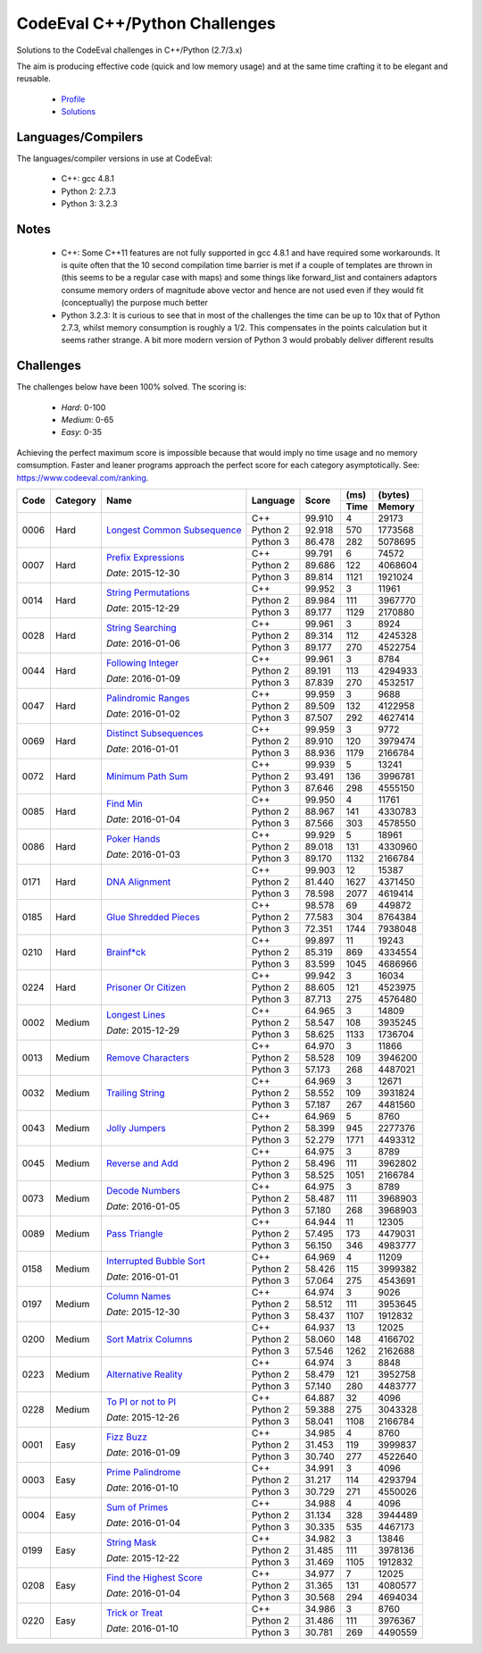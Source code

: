 CodeEval C++/Python Challenges
==============================

Solutions to the CodeEval challenges in C++/Python (2.7/3.x)

The aim is producing effective code (quick and low memory usage) and at the
same time crafting it to be elegant and reusable.

  - `Profile <https://www.codeeval.com/profile/mementum/>`_
  - `Solutions <https://www.codeeval.com/public/b52bf7271d666b6369bfe61ff6650b090d42cd1f/>`_

Languages/Compilers
-------------------

The languages/compiler versions in use at CodeEval:

  - C++: gcc 4.8.1
  - Python 2: 2.7.3
  - Python 3: 3.2.3

Notes
-----

  - C++: Some C++11 features are not fully supported in gcc 4.8.1 and have
    required some workarounds. It is quite often that the 10 second compilation
    time barrier is met if a couple of templates are thrown in (this seems to
    be a regular case with maps) and some things like forward_list and
    containers adaptors consume memory orders of magnitude above vector and
    hence are not used even if they would fit (conceptually) the purpose much
    better

  - Python 3.2.3: It is curious to see that in most of the challenges the time
    can be up to 10x that of Python 2.7.3, whilst memory consumption is roughly
    a 1/2. This compensates in the points calculation but it seems rather
    strange. A bit more modern version of Python 3 would probably deliver
    different results

Challenges
----------

The challenges below have been 100% solved. The scoring is:

  - *Hard*: 0-100
  - *Medium*: 0-65
  - *Easy*: 0-35

Achieving the perfect maximum score is impossible because that would imply no
time usage and no memory comsumption. Faster and leaner programs approach the
perfect score for each category asymptotically. See:
https://www.codeeval.com/ranking.

+------+----------+-----------------------------------+----------+--------+------+----------+
|      |          |                                   |          |        | (ms) | (bytes)  |
|      |          |                                   |          |        +------+----------+
| Code | Category | Name                              | Language | Score  | Time |  Memory  |
+======+==========+===================================+==========+========+======+==========+
| 0006 | Hard     | `Longest Common Subsequence`_     | C++      | 99.910 |    4 |    29173 |
|      |          |                                   +----------+--------+------+----------+
|      |          |                                   | Python 2 | 92.918 |  570 |  1773568 |
|      |          |                                   +----------+--------+------+----------+
|      |          |                                   | Python 3 | 86.478 |  282 |  5078695 |
+------+----------+-----------------------------------+----------+--------+------+----------+
| 0007 | Hard     | `Prefix Expressions`_             | C++      | 99.791 |    6 |    74572 |
|      |          |                                   +----------+--------+------+----------+
|      |          | *Date*: 2015-12-30                | Python 2 | 89.686 |  122 |  4068604 |
|      |          |                                   +----------+--------+------+----------+
|      |          |                                   | Python 3 | 89.814 | 1121 |  1921024 |
+------+----------+-----------------------------------+----------+--------+------+----------+
| 0014 | Hard     | `String Permutations`_            | C++      | 99.952 |    3 |    11961 |
|      |          |                                   +----------+--------+------+----------+
|      |          | *Date*: 2015-12-29                | Python 2 | 89.984 |  111 |  3967770 |
|      |          |                                   +----------+--------+------+----------+
|      |          |                                   | Python 3 | 89.177 | 1129 |  2170880 |
+------+----------+-----------------------------------+----------+--------+------+----------+
| 0028 | Hard     | `String Searching`_               | C++      | 99.961 |    3 |     8924 |
|      |          |                                   +----------+--------+------+----------+
|      |          | *Date*: 2016-01-06                | Python 2 | 89.314 |  112 |  4245328 |
|      |          |                                   +----------+--------+------+----------+
|      |          |                                   | Python 3 | 89.177 |  270 |  4522754 |
+------+----------+-----------------------------------+----------+--------+------+----------+
| 0044 | Hard     | `Following Integer`_              | C++      | 99.961 |    3 |     8784 |
|      |          |                                   +----------+--------+------+----------+
|      |          | *Date*: 2016-01-09                | Python 2 | 89.191 |  113 |  4294933 |
|      |          |                                   +----------+--------+------+----------+
|      |          |                                   | Python 3 | 87.839 |  270 |  4532517 |
+------+----------+-----------------------------------+----------+--------+------+----------+
| 0047 | Hard     | `Palindromic Ranges`_             | C++      | 99.959 |    3 |     9688 |
|      |          |                                   +----------+--------+------+----------+
|      |          | *Date*: 2016-01-02                | Python 2 | 89.509 |  132 |  4122958 |
|      |          |                                   +----------+--------+------+----------+
|      |          |                                   | Python 3 | 87.507 |  292 |  4627414 |
+------+----------+-----------------------------------+----------+--------+------+----------+
| 0069 | Hard     | `Distinct Subsequences`_          | C++      | 99.959 |    3 |     9772 |
|      |          |                                   +----------+--------+------+----------+
|      |          | *Date*: 2016-01-01                | Python 2 | 89.910 |  120 |  3979474 |
|      |          |                                   +----------+--------+------+----------+
|      |          |                                   | Python 3 | 88.936 | 1179 |  2166784 |
+------+----------+-----------------------------------+----------+--------+------+----------+
| 0072 | Hard     | `Minimum Path Sum`_               | C++      | 99.939 |    5 |    13241 |
|      |          |                                   +----------+--------+------+----------+
|      |          |                                   | Python 2 | 93.491 |  136 |  3996781 |
|      |          |                                   +----------+--------+------+----------+
|      |          |                                   | Python 3 | 87.646 |  298 |  4555150 |
+------+----------+-----------------------------------+----------+--------+------+----------+
| 0085 | Hard     | `Find Min`_                       | C++      | 99.950 |    4 |    11761 |
|      |          |                                   +----------+--------+------+----------+
|      |          | *Date*: 2016-01-04                | Python 2 | 88.967 |  141 |  4330783 |
|      |          |                                   +----------+--------+------+----------+
|      |          |                                   | Python 3 | 87.566 |  303 |  4578550 |
+------+----------+-----------------------------------+----------+--------+------+----------+
| 0086 | Hard     | `Poker Hands`_                    | C++      | 99.929 |    5 |    18961 |
|      |          |                                   +----------+--------+------+----------+
|      |          | *Date*: 2016-01-03                | Python 2 | 89.018 |  131 |  4330960 |
|      |          |                                   +----------+--------+------+----------+
|      |          |                                   | Python 3 | 89.170 | 1132 |  2166784 |
+------+----------+-----------------------------------+----------+--------+------+----------+
| 0171 | Hard     | `DNA Alignment`_                  | C++      | 99.903 |   12 |    15387 |
|      |          |                                   +----------+--------+------+----------+
|      |          |                                   | Python 2 | 81.440 | 1627 |  4371450 |
|      |          |                                   +----------+--------+------+----------+
|      |          |                                   | Python 3 | 78.598 | 2077 |  4619414 |
+------+----------+-----------------------------------+----------+--------+------+----------+
| 0185 | Hard     | `Glue Shredded Pieces`_           | C++      | 98.578 |   69 |   449872 |
|      |          |                                   +----------+--------+------+----------+
|      |          |                                   | Python 2 | 77.583 |  304 |  8764384 |
|      |          |                                   +----------+--------+------+----------+
|      |          |                                   | Python 3 | 72.351 | 1744 |  7938048 |
+------+----------+-----------------------------------+----------+--------+------+----------+
| 0210 | Hard     | `Brainf*ck`_                      | C++      | 99.897 |   11 |    19243 |
|      |          |                                   +----------+--------+------+----------+
|      |          |                                   | Python 2 | 85.319 |  869 |  4334554 |
|      |          |                                   +----------+--------+------+----------+
|      |          |                                   | Python 3 | 83.599 | 1045 |  4686966 |
+------+----------+-----------------------------------+----------+--------+------+----------+
| 0224 | Hard     | `Prisoner Or Citizen`_            | C++      | 99.942 |    3 |    16034 |
|      |          |                                   +----------+--------+------+----------+
|      |          |                                   | Python 2 | 88.605 |  121 |  4523975 |
|      |          |                                   +----------+--------+------+----------+
|      |          |                                   | Python 3 | 87.713 |  275 |  4576480 |
+------+----------+-----------------------------------+----------+--------+------+----------+
| 0002 | Medium   | `Longest Lines`_                  | C++      | 64.965 |    3 |    14809 |
|      |          |                                   +----------+--------+------+----------+
|      |          | *Date*: 2015-12-29                | Python 2 | 58.547 |  108 |  3935245 |
|      |          |                                   +----------+--------+------+----------+
|      |          |                                   | Python 3 | 58.625 | 1133 |  1736704 |
+------+----------+-----------------------------------+----------+--------+------+----------+
| 0013 | Medium   | `Remove Characters`_              | C++      | 64.970 |    3 |    11866 |
|      |          |                                   +----------+--------+------+----------+
|      |          |                                   | Python 2 | 58.528 |  109 |  3946200 |
|      |          |                                   +----------+--------+------+----------+
|      |          |                                   | Python 3 | 57.173 |  268 |  4487021 |
+------+----------+-----------------------------------+----------+--------+------+----------+
| 0032 | Medium   | `Trailing String`_                | C++      | 64.969 |    3 |    12671 |
|      |          |                                   +----------+--------+------+----------+
|      |          |                                   | Python 2 | 58.552 |  109 |  3931824 |
|      |          |                                   +----------+--------+------+----------+
|      |          |                                   | Python 3 | 57.187 |  267 |  4481560 |
+------+----------+-----------------------------------+----------+--------+------+----------+
| 0043 | Medium   | `Jolly Jumpers`_                  | C++      | 64.969 |    5 |     8760 |
|      |          |                                   +----------+--------+------+----------+
|      |          |                                   | Python 2 | 58.399 |  945 |  2277376 |
|      |          |                                   +----------+--------+------+----------+
|      |          |                                   | Python 3 | 52.279 | 1771 |  4493312 |
+------+----------+-----------------------------------+----------+--------+------+----------+
| 0045 | Medium   | `Reverse and Add`_                | C++      | 64.975 |    3 |     8789 |
|      |          |                                   +----------+--------+------+----------+
|      |          |                                   | Python 2 | 58.496 |  111 |  3962802 |
|      |          |                                   +----------+--------+------+----------+
|      |          |                                   | Python 3 | 58.525 | 1051 |  2166784 |
+------+----------+-----------------------------------+----------+--------+------+----------+
| 0073 | Medium   | `Decode Numbers`_                 | C++      | 64.975 |    3 |     8789 |
|      |          |                                   +----------+--------+------+----------+
|      |          | *Date*: 2016-01-05                | Python 2 | 58.487 |  111 |  3968903 |
|      |          |                                   +----------+--------+------+----------+
|      |          |                                   | Python 3 | 57.180 |  268 |  3968903 |
+------+----------+-----------------------------------+----------+--------+------+----------+
| 0089 | Medium   | `Pass Triangle`_                  | C++      | 64.944 |   11 |    12305 |
|      |          |                                   +----------+--------+------+----------+
|      |          |                                   | Python 2 | 57.495 |  173 |  4479031 |
|      |          |                                   +----------+--------+------+----------+
|      |          |                                   | Python 3 | 56.150 |  346 |  4983777 |
+------+----------+-----------------------------------+----------+--------+------+----------+
| 0158 | Medium   | `Interrupted Bubble Sort`_        | C++      | 64.969 |    4 |    11209 |
|      |          |                                   +----------+--------+------+----------+
|      |          | *Date*: 2016-01-01                | Python 2 | 58.426 |  115 |  3999382 |
|      |          |                                   +----------+--------+------+----------+
|      |          |                                   | Python 3 | 57.064 |  275 |  4543691 |
+------+----------+-----------------------------------+----------+--------+------+----------+
| 0197 | Medium   | `Column Names`_                   | C++      | 64.974 |    3 |     9026 |
|      |          |                                   +----------+--------+------+----------+
|      |          | *Date*: 2015-12-30                | Python 2 | 58.512 |  111 |  3953645 |
|      |          |                                   +----------+--------+------+----------+
|      |          |                                   | Python 3 | 58.437 | 1107 |  1912832 |
+------+----------+-----------------------------------+----------+--------+------+----------+
| 0200 | Medium   | `Sort Matrix Columns`_            | C++      | 64.937 |   13 |    12025 |
|      |          |                                   +----------+--------+------+----------+
|      |          |                                   | Python 2 | 58.060 |  148 |  4166702 |
|      |          |                                   +----------+--------+------+----------+
|      |          |                                   | Python 3 | 57.546 | 1262 |  2162688 |
+------+----------+-----------------------------------+----------+--------+------+----------+
| 0223 | Medium   | `Alternative Reality`_            | C++      | 64.974 |    3 |     8848 |
|      |          |                                   +----------+--------+------+----------+
|      |          |                                   | Python 2 | 58.479 |  121 |  3952758 |
|      |          |                                   +----------+--------+------+----------+
|      |          |                                   | Python 3 | 57.140 |  280 |  4483777 |
+------+----------+-----------------------------------+----------+--------+------+----------+
| 0228 | Medium   | `To PI or not to PI`_             | C++      | 64.887 |   32 |     4096 |
|      |          |                                   +----------+--------+------+----------+
|      |          | *Date*: 2015-12-26                | Python 2 | 59.388 |  275 |  3043328 |
|      |          |                                   +----------+--------+------+----------+
|      |          |                                   | Python 3 | 58.041 | 1108 |  2166784 |
+------+----------+-----------------------------------+----------+--------+------+----------+
| 0001 | Easy     | `Fizz Buzz`_                      | C++      | 34.985 |    4 |     8760 |
|      |          |                                   +----------+--------+------+----------+
|      |          | *Date*: 2016-01-09                | Python 2 | 31.453 |  119 |  3999837 |
|      |          |                                   +----------+--------+------+----------+
|      |          |                                   | Python 3 | 30.740 |  277 |  4522640 |
+------+----------+-----------------------------------+----------+--------+------+----------+
| 0003 | Easy     | `Prime Palindrome`_               | C++      | 34.991 |    3 |     4096 |
|      |          |                                   +----------+--------+------+----------+
|      |          | *Date*: 2016-01-10                | Python 2 | 31.217 |  114 |  4293794 |
|      |          |                                   +----------+--------+------+----------+
|      |          |                                   | Python 3 | 30.729 |  271 |  4550026 |
+------+----------+-----------------------------------+----------+--------+------+----------+
| 0004 | Easy     | `Sum of Primes`_                  | C++      | 34.988 |    4 |     4096 |
|      |          |                                   +----------+--------+------+----------+
|      |          | *Date*: 2016-01-04                | Python 2 | 31.134 |  328 |  3944489 |
|      |          |                                   +----------+--------+------+----------+
|      |          |                                   | Python 3 | 30.335 |  535 |  4467173 |
+------+----------+-----------------------------------+----------+--------+------+----------+
| 0199 | Easy     | `String Mask`_                    | C++      | 34.982 |    3 |    13846 |
|      |          |                                   +----------+--------+------+----------+
|      |          | *Date*: 2015-12-22                | Python 2 | 31.485 |  111 |  3978136 |
|      |          |                                   +----------+--------+------+----------+
|      |          |                                   | Python 3 | 31.469 | 1105 |  1912832 |
+------+----------+-----------------------------------+----------+--------+------+----------+
| 0208 | Easy     | `Find the Highest Score`_         | C++      | 34.977 |    7 |    12025 |
|      |          |                                   +----------+--------+------+----------+
|      |          | *Date*: 2016-01-04                | Python 2 | 31.365 |  131 |  4080577 |
|      |          |                                   +----------+--------+------+----------+
|      |          |                                   | Python 3 | 30.568 |  294 |  4694034 |
+------+----------+-----------------------------------+----------+--------+------+----------+
| 0220 | Easy     | `Trick or Treat`_                 | C++      | 34.986 |    3 |     8760 |
|      |          |                                   +----------+--------+------+----------+
|      |          | *Date*: 2016-01-10                | Python 2 | 31.486 |  111 |  3976367 |
|      |          |                                   +----------+--------+------+----------+
|      |          |                                   | Python 3 | 30.781 |  269 |  4490559 |
+------+----------+-----------------------------------+----------+--------+------+----------+

.. hard
.. _Longest Common Subsequence: https://www.codeeval.com/public_sc/6/
.. _Prefix Expressions: https://www.codeeval.com/public_sc/7/
.. _String Permutations: https://www.codeeval.com/public_sc/14/
.. _String Searching: https://www.codeeval.com/public_sc/28/
.. _Following Integer: https://www.codeeval.com/public_sc/44/
.. _Palindromic Ranges: https://www.codeeval.com/public_sc/47/
.. _Distinct Subsequences: https://www.codeeval.com/public_sc/69/
.. _Minimum Path Sum: https://www.codeeval.com/public_sc/72/
.. _Find Min: https://www.codeeval.com/public_sc/85/
.. _Poker Hands: https://www.codeeval.com/public_sc/86/
.. _DNA Alignment: https://www.codeeval.com/public_sc/171/
.. _Glue Shredded Pieces: https://www.codeeval.com/public_sc/185/
.. _Brainf*ck: https://www.codeeval.com/public_sc/210/
.. _Prisoner or Citizen: https://www.codeeval.com/public_sc/224/

.. medium
.. _Longest Lines: https://www.codeeval.com/public_sc/2/
.. _Remove Characters: https://www.codeeval.com/public_sc/13/
.. _Trailing String: https://www.codeeval.com/public_sc/32/
.. _Jolly Jumpers: https://www.codeeval.com/public_sc/43/
.. _Reverse and Add: https://www.codeeval.com/public_sc/45/
.. _Decode Numbers: https://www.codeeval.com/public_sc/73/
.. _Pass Triangle: https://www.codeeval.com/public_sc/89/
.. _Interrupted Bubble Sort: https://www.codeeval.com/public_sc/158/
.. _Column Names: https://www.codeeval.com/public_sc/197/
.. _Sort Matrix Columns: https://www.codeeval.com/public_sc/200/
.. _Alternative Reality: https://www.codeeval.com/public_sc/223/
.. _To PI or not to PI: https://www.codeeval.com/public_sc/228/

.. easy
.. _Fizz Buzz: https://www.codeeval.com/public_sc/1/
.. _Prime Palindrome: https://www.codeeval.com/public_sc/3/
.. _Sum of Primes: https://www.codeeval.com/public_sc/4/
.. _String Mask: https://www.codeeval.com/public_sc/199/
.. _Find the Highest Score: https://www.codeeval.com/public_sc/208/
.. _Trick or Treat: https://www.codeeval.com/public_sc/220/
